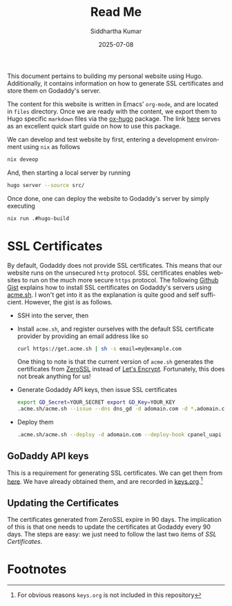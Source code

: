 #+title: Read Me
#+author: Siddhartha Kumar
   #+date: 2025-07-08

 #+language: en-us


 This document pertains to building my personal website using
 Hugo. Additionally, it contains information on how to generate SSL
 certificates and store them on Godaddy's server.

 The content for this website is written in Emacs' ~org-mode~, and are located
 in ~files~ directory. Once we are ready with the content, we export them to
 Hugo specific ~markdown~ files via the [[https://ox-hugo.scripter.co][ox-hugo]] package. The link [[https://weblog.masukomi.org/2024/07/19/using-org-mode-with-hugo/][here]] serves
 as an excellent quick start guide on how to use this package.

 We can develop and test website by first, entering a development environment
 using ~nix~ as follows
 #+begin_src bash
   nix deveop
 #+end_src
 And, then starting a local server by running
 #+begin_src bash
   hugo server --source src/
 #+end_src

 Once done, one can deploy the website to Godaddy's server by simply
 executing
 #+begin_src bash
   nix run .#hugo-build
 #+end_src
 
* SSL Certificates
By default, Godaddy does not provide SSL certificates. This means that our
website runs on the unsecured ~http~ protocol. SSL certificates enables
websites to run on the much more secure ~https~ protocol. The following [[https://gist.github.com/johnnyshankman/e838792e28b2a51d9e34d65726f56431][Github
Gist]] explains how to install SSL certificates on Godaddy's servers using
[[https://github.com/acmesh-official/acme.sh][acme.sh]]. I won't get into it as the explanation is quite good and self
sufficient. However, the gist is as follows.
+ SSH into the server, then
+ Install ~acme.sh~, and register ourselves with the default SSL certificate
  provider by providing an email address like so
  #+begin_src bash
    curl https://get.acme.sh | sh -s email=my@example.com
  #+end_src
  One thing to note is that the current version of ~acme.sh~ generates the
  certificates from [[https://zerossl.com/?fpr=marco29&gad_source=1&gad_campaignid=22412330082&gbraid=0AAAAA_Ct08fw8wfHGOYG94B6oMzaHsnb1&gclid=EAIaIQobChMI-pDPq5StjgMVrKNmAh23AiB7EAAYASAAEgJhcvD_BwE][ZeroSSL]] instead of [[https://letsencrypt.org/][Let's Encrypt]]. Fortunately, this does
  not break anything for us!
+ Generate Godaddy API keys, then issue SSL certificates
  #+begin_src bash
    export GD_Secret=YOUR_SECRET export GD_Key=YOUR_KEY
    .acme.sh/acme.sh --issue --dns dns_gd -d adomain.com -d *.adomain.com
  #+end_src
+ Deploy them
  #+begin_src bash
    .acme.sh/acme.sh --deploy -d adomain.com --deploy-hook cpanel_uapi
  #+end_src


** GoDaddy API keys
This is a requirement for generating SSL certificates. We can get them from
[[https://developer.godaddy.com/keys][here]]. We have already obtained them, and are recorded in [[file:keys.org][keys.org]].[fn:1]


** Updating the Certificates
The certificates generated from ZeroSSL expire in 90 days. The implication of
this is that one needs to update the certificates at Godaddy every 90
days. The steps are easy: we just need to follow the last two items of [[SSL Certificates][SSL
Certificates]].


* Footnotes
[fn:1] For obvious reasons =keys.org= is not included in this repository



# Local Variables: 
# jinx-local-words: "GoDaddy Godaddy Godaddy's ZeroSSL" 
# End:
